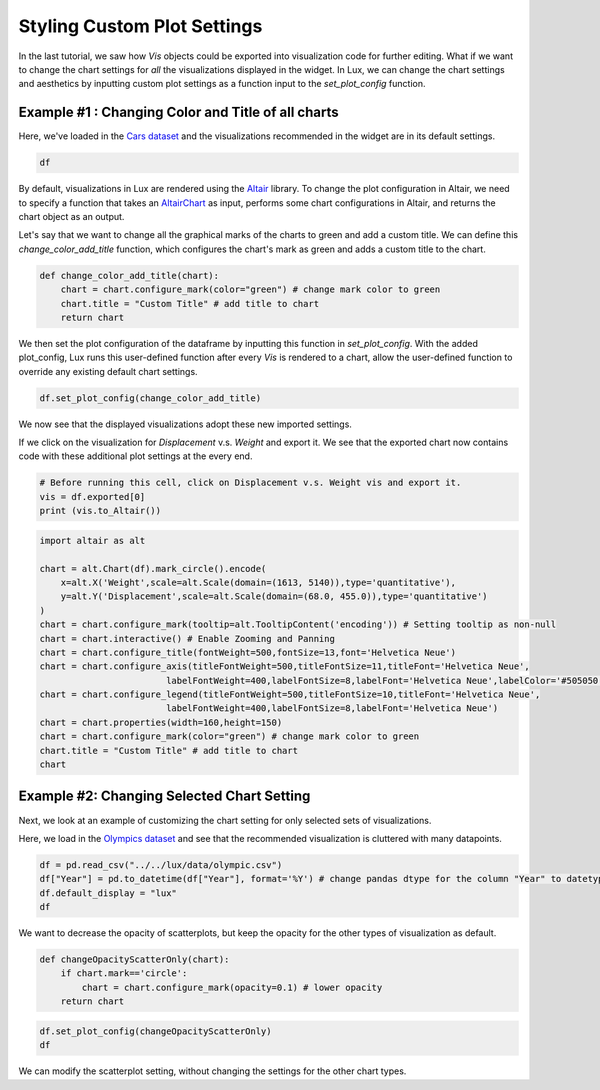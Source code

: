 ********************************
Styling Custom Plot Settings 
********************************

In the last tutorial, we saw how `Vis` objects could be exported into visualization code for further editing. What if we want to change the chart settings for *all* the visualizations displayed in the widget. In Lux, we can change the chart settings and aesthetics by inputting custom plot settings as a function input to the `set_plot_config` function.

Example #1 : Changing Color and Title of all charts
---------------------------------------------------

Here, we've loaded in the `Cars dataset <http://lib.stat.cmu.edu/datasets/>`_ and the visualizations recommended in the widget are in its default settings.

.. code-block:: python
	
	df

.. image:: ../img/style-1.png
  :width: 700
  :align: center
  :alt: add screenshot

By default, visualizations in Lux are rendered using the `Altair <https://altair-viz.github.io/index.html>`_ library.
To change the plot configuration in Altair, we need to specify a function that takes an `AltairChart <https://altair-viz.github.io/user_guide/generated/toplevel/altair.Chart.html?highlight=chart>`_ as input, performs some chart configurations in Altair, and returns the chart object as an output.

Let's say that we want to change all the graphical marks of the charts to green and add a custom title. We can define this `change_color_add_title` function, which configures the chart's mark as green and adds a custom title to the chart.

.. code-block:: python
	
	def change_color_add_title(chart):
	    chart = chart.configure_mark(color="green") # change mark color to green
	    chart.title = "Custom Title" # add title to chart
	    return chart

We then set the plot configuration of the dataframe by inputting this function in `set_plot_config`. With the added plot_config, Lux runs this user-defined function after every `Vis` is rendered to a chart, allow the user-defined function to override any existing default chart settings.

.. code-block:: python
	
	df.set_plot_config(change_color_add_title)

We now see that the displayed visualizations adopt these new imported settings.

.. image:: ../img/style-2.png
  :width: 700
  :align: center
  :alt: add screenshot

If we click on the visualization for `Displacement` v.s. `Weight` and export it. We see that the exported chart now contains code with these additional plot settings at the every end.

.. code-block:: python
	
	# Before running this cell, click on Displacement v.s. Weight vis and export it.
	vis = df.exported[0]
	print (vis.to_Altair())

.. image:: ../img/style-3.png
  :width: 700
  :align: center
  :alt: add screenshot

.. code-block:: python
	
	import altair as alt

	chart = alt.Chart(df).mark_circle().encode(
	    x=alt.X('Weight',scale=alt.Scale(domain=(1613, 5140)),type='quantitative'),
	    y=alt.Y('Displacement',scale=alt.Scale(domain=(68.0, 455.0)),type='quantitative')
	)
	chart = chart.configure_mark(tooltip=alt.TooltipContent('encoding')) # Setting tooltip as non-null
	chart = chart.interactive() # Enable Zooming and Panning
	chart = chart.configure_title(fontWeight=500,fontSize=13,font='Helvetica Neue')
	chart = chart.configure_axis(titleFontWeight=500,titleFontSize=11,titleFont='Helvetica Neue',
				labelFontWeight=400,labelFontSize=8,labelFont='Helvetica Neue',labelColor='#505050')
	chart = chart.configure_legend(titleFontWeight=500,titleFontSize=10,titleFont='Helvetica Neue',
				labelFontWeight=400,labelFontSize=8,labelFont='Helvetica Neue')
	chart = chart.properties(width=160,height=150)
	chart = chart.configure_mark(color="green") # change mark color to green
	chart.title = "Custom Title" # add title to chart
	chart

.. image:: ../img/style-4.png
  :width: 200
  :align: center
  :alt: add screenshot

Example #2: Changing Selected Chart Setting
-------------------------------------------

Next, we look at an example of customizing the chart setting for only selected sets of visualizations. 

Here, we load in the `Olympics dataset <https://www.kaggle.com/heesoo37/120-years-of-olympic-history-athletes-and-results>`_ and see that the recommended visualization is cluttered with many datapoints.

.. code-block:: python
	
	df = pd.read_csv("../../lux/data/olympic.csv")
	df["Year"] = pd.to_datetime(df["Year"], format='%Y') # change pandas dtype for the column "Year" to datetype
	df.default_display = "lux"
	df

.. image:: ../img/style-5.png
  :width: 700
  :align: center
  :alt: add screenshot

We want to decrease the opacity of scatterplots, but keep the opacity for the other types of visualization as default.

.. code-block:: python
	
	def changeOpacityScatterOnly(chart):
	    if chart.mark=='circle':
	        chart = chart.configure_mark(opacity=0.1) # lower opacity
	    return chart

.. code-block:: python
	
	df.set_plot_config(changeOpacityScatterOnly)
	df

.. image:: ../img/style-6.png
  :width: 700
  :align: center
  :alt: add screenshot

We can modify the scatterplot setting, without changing the settings for the other chart types.
